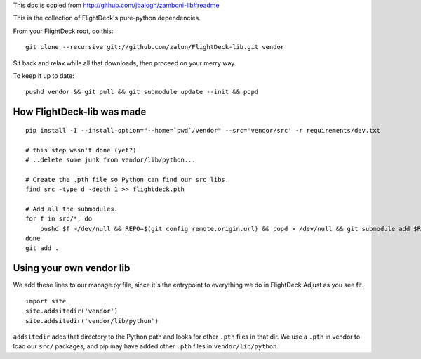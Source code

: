 This doc is copied from http://github.com/jbalogh/zamboni-lib#readme

This is the collection of FlightDeck's pure-python dependencies.

From your FlightDeck root, do this::

    git clone --recursive git://github.com/zalun/FlightDeck-lib.git vendor

Sit back and relax while all that downloads, then proceed on your merry way.

To keep it up to date::

    pushd vendor && git pull && git submodule update --init && popd


How FlightDeck-lib was made
---------------------------

::

    pip install -I --install-option="--home=`pwd`/vendor" --src='vendor/src' -r requirements/dev.txt

    # this step wasn't done (yet?)
    # ..delete some junk from vendor/lib/python...

    # Create the .pth file so Python can find our src libs.
    find src -type d -depth 1 >> flightdeck.pth

    # Add all the submodules.
    for f in src/*; do
        pushd $f >/dev/null && REPO=$(git config remote.origin.url) && popd > /dev/null && git submodule add $REPO $f
    done
    git add .


Using your own vendor lib
-------------------------

We add these lines to our manage.py file, since it's the entrypoint to
everything we do in FlightDeck  Adjust as you see fit. ::

    import site
    site.addsitedir('vendor')
    site.addsitedir('vendor/lib/python')

``addsitedir`` adds that directory to the Python path and looks for other
``.pth`` files in that dir.  We use a ``.pth`` in vendor to load our ``src/``
packages, and pip may have added other ``.pth`` files in ``vendor/lib/python``.
